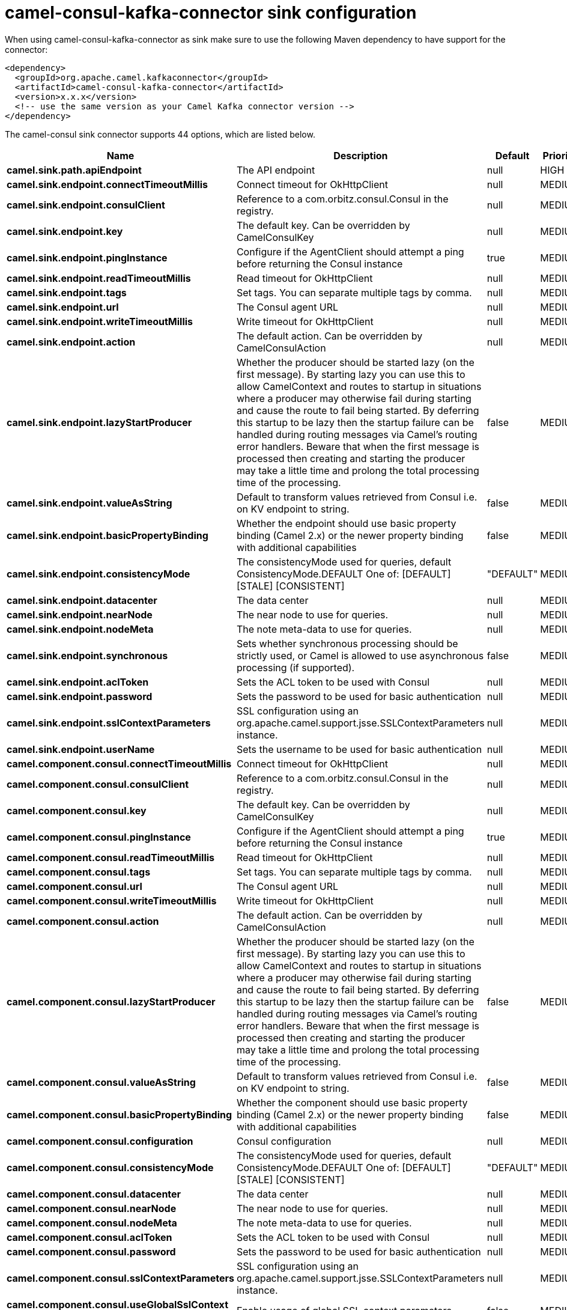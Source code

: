 // kafka-connector options: START
[[camel-consul-kafka-connector-sink]]
= camel-consul-kafka-connector sink configuration

When using camel-consul-kafka-connector as sink make sure to use the following Maven dependency to have support for the connector:

[source,xml]
----
<dependency>
  <groupId>org.apache.camel.kafkaconnector</groupId>
  <artifactId>camel-consul-kafka-connector</artifactId>
  <version>x.x.x</version>
  <!-- use the same version as your Camel Kafka connector version -->
</dependency>
----


The camel-consul sink connector supports 44 options, which are listed below.



[width="100%",cols="2,5,^1,2",options="header"]
|===
| Name | Description | Default | Priority
| *camel.sink.path.apiEndpoint* | The API endpoint | null | HIGH
| *camel.sink.endpoint.connectTimeoutMillis* | Connect timeout for OkHttpClient | null | MEDIUM
| *camel.sink.endpoint.consulClient* | Reference to a com.orbitz.consul.Consul in the registry. | null | MEDIUM
| *camel.sink.endpoint.key* | The default key. Can be overridden by CamelConsulKey | null | MEDIUM
| *camel.sink.endpoint.pingInstance* | Configure if the AgentClient should attempt a ping before returning the Consul instance | true | MEDIUM
| *camel.sink.endpoint.readTimeoutMillis* | Read timeout for OkHttpClient | null | MEDIUM
| *camel.sink.endpoint.tags* | Set tags. You can separate multiple tags by comma. | null | MEDIUM
| *camel.sink.endpoint.url* | The Consul agent URL | null | MEDIUM
| *camel.sink.endpoint.writeTimeoutMillis* | Write timeout for OkHttpClient | null | MEDIUM
| *camel.sink.endpoint.action* | The default action. Can be overridden by CamelConsulAction | null | MEDIUM
| *camel.sink.endpoint.lazyStartProducer* | Whether the producer should be started lazy (on the first message). By starting lazy you can use this to allow CamelContext and routes to startup in situations where a producer may otherwise fail during starting and cause the route to fail being started. By deferring this startup to be lazy then the startup failure can be handled during routing messages via Camel's routing error handlers. Beware that when the first message is processed then creating and starting the producer may take a little time and prolong the total processing time of the processing. | false | MEDIUM
| *camel.sink.endpoint.valueAsString* | Default to transform values retrieved from Consul i.e. on KV endpoint to string. | false | MEDIUM
| *camel.sink.endpoint.basicPropertyBinding* | Whether the endpoint should use basic property binding (Camel 2.x) or the newer property binding with additional capabilities | false | MEDIUM
| *camel.sink.endpoint.consistencyMode* | The consistencyMode used for queries, default ConsistencyMode.DEFAULT One of: [DEFAULT] [STALE] [CONSISTENT] | "DEFAULT" | MEDIUM
| *camel.sink.endpoint.datacenter* | The data center | null | MEDIUM
| *camel.sink.endpoint.nearNode* | The near node to use for queries. | null | MEDIUM
| *camel.sink.endpoint.nodeMeta* | The note meta-data to use for queries. | null | MEDIUM
| *camel.sink.endpoint.synchronous* | Sets whether synchronous processing should be strictly used, or Camel is allowed to use asynchronous processing (if supported). | false | MEDIUM
| *camel.sink.endpoint.aclToken* | Sets the ACL token to be used with Consul | null | MEDIUM
| *camel.sink.endpoint.password* | Sets the password to be used for basic authentication | null | MEDIUM
| *camel.sink.endpoint.sslContextParameters* | SSL configuration using an org.apache.camel.support.jsse.SSLContextParameters instance. | null | MEDIUM
| *camel.sink.endpoint.userName* | Sets the username to be used for basic authentication | null | MEDIUM
| *camel.component.consul.connectTimeoutMillis* | Connect timeout for OkHttpClient | null | MEDIUM
| *camel.component.consul.consulClient* | Reference to a com.orbitz.consul.Consul in the registry. | null | MEDIUM
| *camel.component.consul.key* | The default key. Can be overridden by CamelConsulKey | null | MEDIUM
| *camel.component.consul.pingInstance* | Configure if the AgentClient should attempt a ping before returning the Consul instance | true | MEDIUM
| *camel.component.consul.readTimeoutMillis* | Read timeout for OkHttpClient | null | MEDIUM
| *camel.component.consul.tags* | Set tags. You can separate multiple tags by comma. | null | MEDIUM
| *camel.component.consul.url* | The Consul agent URL | null | MEDIUM
| *camel.component.consul.writeTimeoutMillis* | Write timeout for OkHttpClient | null | MEDIUM
| *camel.component.consul.action* | The default action. Can be overridden by CamelConsulAction | null | MEDIUM
| *camel.component.consul.lazyStartProducer* | Whether the producer should be started lazy (on the first message). By starting lazy you can use this to allow CamelContext and routes to startup in situations where a producer may otherwise fail during starting and cause the route to fail being started. By deferring this startup to be lazy then the startup failure can be handled during routing messages via Camel's routing error handlers. Beware that when the first message is processed then creating and starting the producer may take a little time and prolong the total processing time of the processing. | false | MEDIUM
| *camel.component.consul.valueAsString* | Default to transform values retrieved from Consul i.e. on KV endpoint to string. | false | MEDIUM
| *camel.component.consul.basicPropertyBinding* | Whether the component should use basic property binding (Camel 2.x) or the newer property binding with additional capabilities | false | MEDIUM
| *camel.component.consul.configuration* | Consul configuration | null | MEDIUM
| *camel.component.consul.consistencyMode* | The consistencyMode used for queries, default ConsistencyMode.DEFAULT One of: [DEFAULT] [STALE] [CONSISTENT] | "DEFAULT" | MEDIUM
| *camel.component.consul.datacenter* | The data center | null | MEDIUM
| *camel.component.consul.nearNode* | The near node to use for queries. | null | MEDIUM
| *camel.component.consul.nodeMeta* | The note meta-data to use for queries. | null | MEDIUM
| *camel.component.consul.aclToken* | Sets the ACL token to be used with Consul | null | MEDIUM
| *camel.component.consul.password* | Sets the password to be used for basic authentication | null | MEDIUM
| *camel.component.consul.sslContextParameters* | SSL configuration using an org.apache.camel.support.jsse.SSLContextParameters instance. | null | MEDIUM
| *camel.component.consul.useGlobalSslContext Parameters* | Enable usage of global SSL context parameters. | false | MEDIUM
| *camel.component.consul.userName* | Sets the username to be used for basic authentication | null | MEDIUM
|===
// kafka-connector options: END
